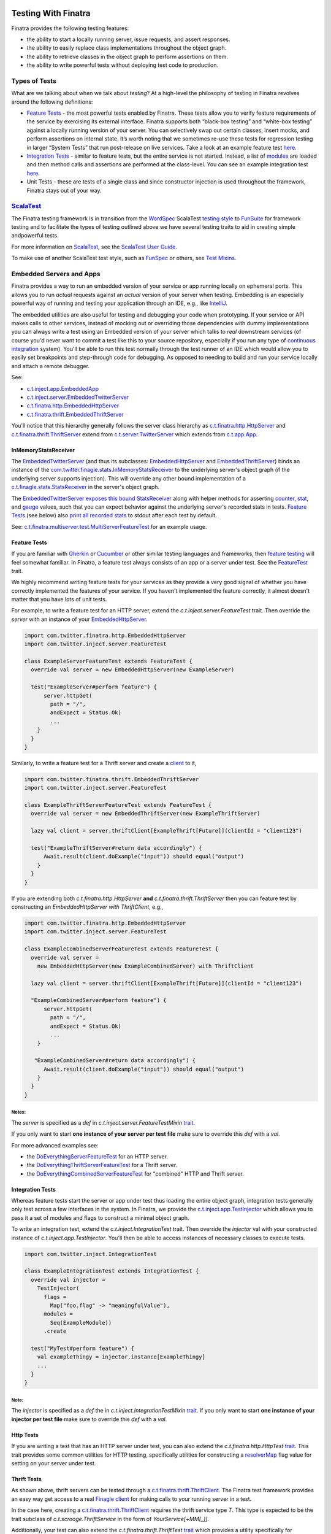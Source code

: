 .. _testing:

.. image:: http://imgs.xkcd.com/comics/exploits_of_a_mom.png

Testing With Finatra
====================

Finatra provides the following testing features:

-  the ability to start a locally running server, issue requests, and assert responses.
-  the ability to easily replace class implementations throughout the object graph.
-  the ability to retrieve classes in the object graph to perform assertions on them.
-  the ability to write powerful tests without deploying test code to production.

Types of Tests
--------------

What are we talking about when we talk about *testing*? At a high-level
the philosophy of testing in Finatra revolves around the following
definitions:

-  `Feature Tests`_ - the most powerful tests enabled
   by Finatra. These tests allow you to verify feature requirements of
   the service by exercising its external interface. Finatra supports
   both “black-box testing” and “white-box testing” against a locally
   running version of your server. You can selectively swap out certain
   classes, insert mocks, and perform assertions on internal state. It’s
   worth noting that we sometimes re-use these tests for regression
   testing in larger “System Tests” that run post-release on live
   services. Take a look at an example feature test
   `here <https://github.com/twitter/finatra/blob/develop/examples/hello-world/src/test/scala/com/twitter/hello/HelloWorldFeatureTest.scala>`__.
-  `Integration Tests`_ - similar to feature
   tests, but the entire service is not started. Instead, a list of
   `modules <../getting-started/modules.html>`__ are loaded
   and then method calls and assertions are performed at the
   class-level. You can see an example integration test
   `here <https://github.com/twitter/finatra/blob/develop/http/src/test/scala/com/twitter/finatra/http/tests/marshalling/CallbackConverterIntegrationTest.scala>`__.
-  Unit Tests - these are tests of a single class and since constructor
   injection is used throughout the framework, Finatra stays out of your
   way.

`ScalaTest <http://www.scalatest.org/>`__
-----------------------------------------

The Finatra testing framework is in transition from the `WordSpec <http://doc.scalatest.org/3.0.0/#org.scalatest.WordSpec>`__
ScalaTest `testing style <http://www.scalatest.org/user_guide/selecting_a_style>`__ to `FunSuite <http://doc.scalatest.org/3.0.0/#org.scalatest.FunSuite>`__
for framework testing and to facilitate the types of testing outlined above we have several testing traits to aid in creating simple andpowerful tests.

For more information on `ScalaTest <http://www.scalatest.org/>`__, see the `ScalaTest User Guide <http://www.scalatest.org/user_guide>`__.

To make use of another ScalaTest test style, such as `FunSpec <http://doc.scalatest.org/3.0.0/#org.scalatest.FunSpec>`__ 
or others, see `Test Mixins`_.

Embedded Servers and Apps
-------------------------

Finatra provides a way to run an embedded version of your service or app running locally on ephemeral ports. This allows you to run *actual* requests against an *actual* version of your server when testing. Embedding is an especially powerful way of running and testing your application through an IDE, e.g., like `IntelliJ <https://www.jetbrains.com/idea/>`__.

The embedded utilities are also useful for testing and debugging your code when prototyping. If your service or API makes calls to other services, instead of mocking out or overriding those dependencies with dummy implementations you can always write a test using an Embedded version of your server which talks to *real* downstream services (of course you'd never want to commit a test like this to your source repository, especially if you run any type of `continuous integration <https://en.wikipedia.org/wiki/Continuous_integration>`__ system). You'll be able to run this test normally through the test runner of an IDE which would allow you to easily set breakpoints and step-through code for debugging. As opposed to needing to build and run your service locally and attach a remote debugger.

See:

-  `c.t.inject.app.EmbeddedApp <https://github.com/twitter/finatra/blob/develop/inject/inject-app/src/test/scala/com/twitter/inject/app/EmbeddedApp.scala>`__
-  `c.t.inject.server.EmbeddedTwitterServer <https://github.com/twitter/finatra/blob/develop/inject/inject-server/src/test/scala/com/twitter/inject/server/EmbeddedTwitterServer.scala>`__
-  `c.t.finatra.http.EmbeddedHttpServer <https://github.com/twitter/finatra/blob/develop/http/src/test/scala/com/twitter/finatra/http/EmbeddedHttpServer.scala>`__
-  `c.t.finatra.thrift.EmbeddedThriftServer <https://github.com/twitter/finatra/blob/develop/thrift/src/test/scala/com/twitter/finatra/thrift/EmbeddedThriftServer.scala>`__


.. image:: ../../_static/embedded.png

You'll notice that this hierarchy generally follows the server class
hierarchy as
`c.t.finatra.http.HttpServer <https://github.com/twitter/finatra/blob/develop/http/src/main/scala/com/twitter/finatra/http/HttpServer.scala>`__
and
`c.t.finatra.thrift.ThriftServer <https://github.com/twitter/finatra/blob/develop/thrift/src/main/scala/com/twitter/finatra/thrift/ThriftServer.scala>`__
extend from
`c.t.server.TwitterServer <https://github.com/twitter/twitter-server/blob/develop/src/main/scala/com/twitter/server/TwitterServer.scala>`__
which extends from
`c.t.app.App <https://github.com/twitter/util/blob/develop/util-app/src/main/scala/com/twitter/app/App.scala>`__.

InMemoryStatsReceiver
^^^^^^^^^^^^^^^^^^^^^

The `EmbeddedTwitterServer <https://github.com/twitter/finatra/blob/develop/inject/inject-server/src/test/scala/com/twitter/inject/server/EmbeddedTwitterServer.scala>`__ (and thus its subclasses: `EmbeddedHttpServer <https://github.com/twitter/finatra/blob/develop/http/src/test/scala/com/twitter/finatra/http/EmbeddedHttpServer.scala>`__ and `EmbeddedThriftServer <https://github.com/twitter/finatra/blob/develop/thrift/src/test/scala/com/twitter/finatra/thrift/EmbeddedThriftServer.scala>`__) binds an instance of the `com.twitter.finagle.stats.InMemoryStatsReceiver <https://github.com/twitter/util/blob/develop/util-stats/src/main/scala/com/twitter/finagle/stats/InMemoryStatsReceiver.scala>`__ to the underlying server's object graph (if the underlying server supports injection). This will override any other bound implementation of a `c.t.finagle.stats.StatsReceiver <https://github.com/twitter/util/blob/develop/util-stats/src/main/scala/com/twitter/finagle/stats/StatsReceiver.scala>`__ in the server's object graph. 

The `EmbeddedTwitterServer <https://github.com/twitter/finatra/blob/develop/inject/inject-server/src/test/scala/com/twitter/inject/server/EmbeddedTwitterServer.scala>`__ `exposes this bound <https://github.com/twitter/finatra/blob/develop/inject/inject-server/src/test/scala/com/twitter/inject/server/EmbeddedTwitterServer.scala#L142>`__ `StatsReceiver <https://github.com/twitter/util/blob/develop/util-stats/src/main/scala/com/twitter/finagle/stats/StatsReceiver.scala>`__ along with helper methods for asserting `counter <https://github.com/twitter/finatra/blob/develop/inject/inject-server/src/test/scala/com/twitter/inject/server/EmbeddedTwitterServer.scala#L307>`__, `stat <https://github.com/twitter/finatra/blob/develop/inject/inject-server/src/test/scala/com/twitter/inject/server/EmbeddedTwitterServer.scala#L319>`__, and `gauge <https://github.com/twitter/finatra/blob/develop/inject/inject-server/src/test/scala/com/twitter/inject/server/EmbeddedTwitterServer.scala#L327>`__ values, such that you can expect behavior against the underlying server's recorded stats in tests. `Feature Tests <#feature-tests>`__ (see below) also `print all recorded stats <https://github.com/twitter/finatra/blob/develop/inject/inject-server/src/test/scala/com/twitter/inject/server/FeatureTestMixin.scala#L48>`__ to stdout after each test by default.

See: `c.t.finatra.multiserver.test.MultiServerFeatureTest <https://github.com/twitter/finatra/blob/develop/inject-thrift-client-http-mapper/src/test/scala/com/twitter/finatra/multiserver/test/MultiServerFeatureTest.scala>`__ for an example usage.

Feature Tests
^^^^^^^^^^^^^

If you are familiar with `Gherkin <http://docs.behat.org/en/v2.5/guides/1.gherkin.html>`__ or `Cucumber <https://github.com/cucumber/cucumber/wiki/Feature-Introduction>`__ or other similar testing languages and frameworks, then `feature testing <https://wiki.documentfoundation.org/QA/Testing/Feature_Tests>`__ will feel somewhat familiar. In Finatra, a feature test always consists of an app or a server under test. See the `FeatureTest <https://github.com/twitter/finatra/blob/develop/inject/inject-server/src/test/scala/com/twitter/inject/server/FeatureTest.scala>`__ trait.

We highly recommend writing feature tests for your services as they provide a very good signal of whether you have correctly implemented the features of your service. If you haven't implemented the feature correctly, it almost doesn't matter that you have lots of unit tests.

For example, to write a feature test for an HTTP server, extend the `c.t.inject.server.FeatureTest` trait. Then override the `server` with an instance of your `EmbeddedHttpServer <#embedded-servers-and-apps>`__.

.. code:: scala

    import com.twitter.finatra.http.EmbeddedHttpServer
    import com.twitter.inject.server.FeatureTest

    class ExampleServerFeatureTest extends FeatureTest {
      override val server = new EmbeddedHttpServer(new ExampleServer)

      test("ExampleServer#perform feature") {
          server.httpGet(
            path = "/",
            andExpect = Status.Ok)
            ...
        }
      }
    }


Similarly, to write a feature test for a Thrift server and create a `client <#thrift-tests>`__ to it,

.. code:: scala

    import com.twitter.finatra.thrift.EmbeddedThriftServer
    import com.twitter.inject.server.FeatureTest

    class ExampleThriftServerFeatureTest extends FeatureTest {
      override val server = new EmbeddedThriftServer(new ExampleThriftServer)

      lazy val client = server.thriftClient[ExampleThrift[Future]](clientId = "client123")

      test("ExampleThriftServer#return data accordingly") {
          Await.result(client.doExample("input")) should equal("output")
        }
      }
    }


If you are extending both `c.t.finatra.http.HttpServer` **and** `c.t.finatra.thrift.ThriftServer` then you can feature test by constructing an `EmbeddedHttpServer with ThriftClient`, e.g.,

.. code:: scala

    import com.twitter.finatra.http.EmbeddedHttpServer
    import com.twitter.inject.server.FeatureTest

    class ExampleCombinedServerFeatureTest extends FeatureTest {
      override val server =
        new EmbeddedHttpServer(new ExampleCombinedServer) with ThriftClient

      lazy val client = server.thriftClient[ExampleThrift[Future]](clientId = "client123")

      "ExampleCombinedServer#perform feature") {
          server.httpGet(
            path = "/",
            andExpect = Status.Ok)
            ...
        }

       "ExampleCombinedServer#return data accordingly") {
          Await.result(client.doExample("input")) should equal("output")
        }
      }
    }


Notes:
~~~~~~  

The `server` is specified as a `def` in `c.t.inject.server.FeatureTestMixin` `trait <https://github.com/twitter/finatra/blob/develop/inject/inject-server/src/test/scala/com/twitter/inject/server/FeatureTestMixin.scala#L11>`__.

If you only want to start **one instance of your server per test file** make sure to override this `def` with a `val`.

For more advanced examples see:

-  the
   `DoEverythingServerFeatureTest <https://github.com/twitter/finatra/blob/develop/http/src/test/scala/com/twitter/finatra/http/tests/integration/doeverything/test/DoEverythingServerFeatureTest.scala>`__
   for an HTTP server.
-  the
   `DoEverythingThriftServerFeatureTest <https://github.com/twitter/finatra/blob/develop/thrift/src/test/scala/com/twitter/finatra/thrift/tests/DoEverythingThriftServerFeatureTest.scala>`__
   for a Thrift server.
-  the
   `DoEverythingCombinedServerFeatureTest <https://github.com/twitter/finatra/blob/develop/inject-thrift-client-http-mapper/src/test/scala/com/twitter/finatra/multiserver/test/DoEverythingCombinedServerFeatureTest.scala>`__
   for "combined" HTTP and Thrift server.

Integration Tests
^^^^^^^^^^^^^^^^^

Whereas feature tests start the server or app under test thus loading the entire object graph, integration tests generally only test across
a few interfaces in the system. In Finatra, we provide the `c.t.inject.app.TestInjector <https://github.com/twitter/finatra/blob/develop/inject/inject-app/src/test/scala/com/twitter/inject/app/TestInjector.scala>`__  which allows you to pass it a set of modules and flags to construct a minimal object graph.

To write an integration test, extend the `c.t.inject.IntegrationTest` trait. Then override the `injector` val with your constructed instance of `c.t.inject.app.TestInjector`. You'll then be able to access instances of necessary classes to execute tests.

.. code:: scala

    import com.twitter.inject.IntegrationTest

    class ExampleIntegrationTest extends IntegrationTest {
      override val injector =
        TestInjector(
          flags =
            Map("foo.flag" -> "meaningfulValue"),
          modules =
            Seq(ExampleModule))
          .create

      test("MyTest#perform feature") {
        val exampleThingy = injector.instance[ExampleThingy]
        ...
      }
    }


Note:
~~~~~

The `injector` is specified as a `def` the in `c.t.inject.IntegrationTestMixin` `trait <https://github.com/twitter/finatra/blob/develop/inject/inject-core/src/test/scala/com/twitter/inject/IntegrationTestMixin.scala#L15>`__. If you only want to start **one instance of your injector per test file** make sure to override this `def` with a `val`.

Http Tests
^^^^^^^^^^

If you are writing a test that has an HTTP server under test, you can also extend the `c.t.finatra.http.HttpTest` `trait <https://github.com/twitter/finatra/blob/develop/http/src/test/scala/com/twitter/finatra/http/HttpTest.scala>`__. This trait provides some common utilities for HTTP testing, specifically
utilities for constructing a `resolverMap <https://github.com/twitter/twitter-server/blob/develop/src/main/scala/com/twitter/server/FlagResolver.scala#L9>`__ flag value for setting on your server under test.

Thrift Tests
^^^^^^^^^^^^

As shown above, thrift servers can be tested through a `c.t.finatra.thrift.ThriftClient <https://github.com/twitter/finatra/blob/develop/thrift/src/test/scala/com/twitter/finatra/thrift/ThriftClient.scala>`__. The Finatra test framework provides an easy way get access to a real `Finagle client <https://twitter.github.io/finagle/guide/Clients.html>`__ for making calls to your running server in a test.

In the case here, creating a `c.t.finatra.thrift.ThriftClient <https://github.com/twitter/finatra/blob/develop/thrift/src/test/scala/com/twitter/finatra/thrift/ThriftClient.scala>`__ requires the thrift service type `T`. This type is expected to be the trait subclass of `c.t.scrooge.ThriftService` in the form of `YourService[+MM[_]]`.

Additionally, your test can also extend the `c.t.finatra.thrift.ThriftTest` `trait <https://github.com/twitter/finatra/blob/develop/thrift/src/test/scala/com/twitter/finatra/thrift/ThriftTest.scala>`__ which provides a utility specifically for constructing a `resolverMap <https://github.com/twitter/twitter-server/blob/develop/src/main/scala/com/twitter/server/FlagResolver.scala#L9>`__ flag value for setting on your server under test.

Test Mixins
-----------

Twitter's recommended ScalaTest test style is `FunSuite <http://doc.scalatest.org/3.0.0/#org.scalatest.FunSuite>`__.

You can use this ScalaTest test style by extending either

-  `c.t.inject.Test`, or
-  `c.t.inject.IntegrationTest`, or
-  `c.t.inject.server.FeatureTest`.

There are also deprecated versions which mix-in the `WordSpec <http://doc.scalatest.org/3.0.0/#org.scalatest.WordSpec>`__ testing style:

-  `c.t.inject.WordSpecTest`,
-  `c.t.inject.WordSpecIntegrationTest`, and
-  `c.t.inject.server.WordSpecFeatureTest`.

However, you are free to choose a ScalaTest testing style that suits your team by using the test mixin companion classes directly and mix in your preferred ScalaTest style:

-  `c.t.inject.TestMixin <https://github.com/twitter/finatra/blob/develop/inject/inject-core/src/test/scala/com/twitter/inject/TestMixin.scala>`__
-  `c.t.inject.IntegrationTestMixin <https://github.com/twitter/finatra/blob/develop/inject/inject-core/src/test/scala/com/twitter/inject/IntegrationTestMixin.scala>`__
-  `c.t.inject.server.FeatureTestMixin <https://github.com/twitter/finatra/blob/develop/inject/inject-server/src/test/scala/com/twitter/inject/server/FeatureTestMixin.scala>`__

An example of using the `c.t.inject.server.FeatureTestMixin` with the `FunSpec` ScalaTest test style:

.. code:: scala

    import com.google.inject.Stage
    import com.twitter.finatra.http.EmbeddedHttpServer
    import com.twitter.inject.server.FeatureTestMixin
    import org.scalatest.FunSpec

    class SampleApiStartupTest
      extends FunSpec
      with FeatureTestMixin {

      override val server = new EmbeddedHttpServer(
        twitterServer = new SampleApiServer,
        stage = Stage.PRODUCTION,
        flags = Map(
          "foo.flag" -> "bar"
        )
      )

      describe("Sample Server") {
        it("should startup") {
          server.assertHealthy()
        }
      }
    }

Working with Mocks
------------------

`c.t.inject.Mockito <https://github.com/twitter/finatra/blob/develop/inject/inject-core/src/test/scala/com/twitter/inject/Mockito.scala>`__
provides `Specs2 <https://etorreborre.github.io/specs2/>`__ Mockito
syntax sugar for `ScalaTest <http://www.scalatest.org/>`__.

This is a drop-in replacement for `org.specs2.mock.Mockito <http://etorreborre.github.io/specs2/guide/SPECS2-3.9.1/org.specs2.guide.UseMockito.html>`__ and we encourage you to **not** use `org.specs2.mock.Mockito` directly. Otherwise, match failures will not be propagated as ScalaTest test failures.

See the next few sections on how you can use mocks in testing with either `Override Modules`_ or using `Embedded Server #bind[T] <#embedded-server-bind-t>`__.

Override Modules
----------------

For basic information on Modules in Finatra, see `Modules <../getting-started/modules.html>`__.

Defining a module is generally used to tell Guice *how* to instantiate an object to be provided to the object graph. When testing, however, we may want to provide an alternative instance of a type to the object graph. For instance, instead of making network calls to an external service through a real client we want to instead use a mock version of the client. Or load an in-memory implementation to which we can keep a reference in order to make assertions on its internal state. In these cases we can compose a server with a collection of override modules that selectively replace bound instances.

.. code:: scala

    override val server = new EmbeddedHttpServer(
      twitterServer = new ExampleServer {
        override def overrideModules = Seq(OverrideSomeBehaviorModule)
      },
      ...


For instance if you have a controller which takes in a type of `ServiceA`:

.. code:: scala

    class MyController(serviceA: ServiceA) extends Controller {
      get("/:id") { request: Request => 
        serviceA.lookupInformation(request.params("id"))
      }
    }


With a `Module <../getting-started/modules.html>`__ that provides the implementation of `ServiceA` to the injector:

.. code:: scala

    object MyServiceAModule extends TwitterModule {
      val key = flag("key", "defaultkey", "The key to use.")

      @Singleton
      @Provides
      def providesServiceA: ServiceA = {
        new ServiceA(key())
      }
    }


In order to test, you may want to use a mock or stub version of `ServiceA` in your controller instead of the real version. You could do this by writing a re-usable module for testing and compose it into the server when testing by including it as an override module.

.. code:: scala

    object StubServiceAModule extends TwitterModule {
      @Singleton
      @Provides
      def providesServiceA: ServiceA = {
        new StubServiceA("fake")
      }
    }

And in your test, add this stub module as a override module:

.. code:: scala

    override val server = new EmbeddedHttpServer(
      twitterServer = new MyGreatServer {
        override def overrideModules = Seq(StubServiceAModule)
      },
      ...


An "override module" does what it sounds like. It overrides any bound instance in the object graph with the version it provides. As seen above, the `StubServiceAModule` provided a version of `ServiceA` that happens to be a stub. In this manner the main server does not need to change and we can replace parts of its object graph during testing.

Note, modules used specifically for testing should be placed alongside your test code (as opposed to in your production code) to prevent any mistaken production usage of a test module. Also, it not always necessary to create a test module (see: `Embedded Server #bind[T] <#embedded-server-bind-t>`__ section) for use as an override module. However, we encourage creating a test module when the functionality provided by the module is re-usable across your codebase.

Also note, that you can always create an override module over a mock, however it is generally preferable to want control over the expected mock behavior per-test and as such it's more common to keep a reference to a mock and use it with the `embedded server #bind[T] <#embedded-server-bind-t>`__ functionality in a test.

Embedded Server ``#bind[T]``
----------------------------

In the cases where we'd like to easily replace a bound instance with another instance in our tests (e.g., like with a mock or a simple stub implementation), we do not need to create a specific module for testing to compose into our server as an override module. Instead we can use the `bind[T]` function on the embedded server, eg. `c.t.inject.server.EmbeddedTwitterServer#bind <https://github.com/twitter/finatra/blob/92bfb74ecf7b299adb6602847ca9daa89895f3af/inject/inject-server/src/test/scala/com/twitter/inject/server/EmbeddedTwitterServer.scala#L138>`__.

.. code:: scala

    import com.twitter.finatra.http.{EmbeddedHttpServer, HttpTest}
    import com.twitter.inject.server.FeatureTest
    import com.twitter.inject.Mockito

    class ExampleFeatureTest
      extends FeatureTest
      with Mockito
      with HttpTest {

      val mockDownstreamServiceClient = smartMock[DownstreamServiceClient]
      val mockIdService = smartMock[IdService]

      override val server =
        new EmbeddedHttpServer(new ExampleServer)
        .bind[DownstreamServiceClient](mockDownstreamServiceClient)
        .bind[IdService](mockIdService)

      test("service test") {
        /* Mock GET Request performed by DownstreamServiceClient */
        mockDownstreamServiceClient.get("/tweets/123.json")(manifest[FooResponse]) returns Future(None)
        ...
      }

For a complete example, see the
`TwitterCloneFeatureTest <https://github.com/twitter/finatra/blob/develop/examples/twitter-clone/src/test/scala/finatra/quickstart/TwitterCloneFeatureTest.scala>`__.

Using ``@Bind`` (the `com.google.inject.testing.fieldbinder.Bind` annotation) is to be considered deprecated.

TestInjector ``#bind[T]``
-------------------------

As described in the `Integration Tests <#integration-tests>`__ section you can use the `TestInjector` to construct a minimal object graph for testing. The `TestInjector` also supports a `bind[T]` function to let you easily replace bound instances in the constructed object graph with another instance, like a mock or stub.

E.g.,

.. code:: scala

    import com.twitter.inject.IntegrationTest

    class ExampleIntegrationTest extends IntegrationTest {
      val mockIdService = smartMock[IdService]

      override val injector =
        TestInjector(
          flags =
            Map("foo.flag" -> "meaningfulValue"),
          modules =
            Seq(ExampleModule, IdServiceModule))
          .bind[IdService](mockIdService)
          .create

      test("MyTest#perform feature") {
        ...
      }
    }

In this example, the bound `IdService` would be replaced with the `mockIdService`. For a more complete example, see the
`DarkTrafficCanonicalResourceHeaderTest <https://github.com/twitter/finatra/blob/develop/http/src/test/scala/com/twitter/finatra/http/tests/integration/darktraffic/test/DarkTrafficCanonicalResourceHeaderTest.scala>`__.

Startup Tests
-------------

By default the Finatra embedded testing infrastructure sets the `Guice` `com.google.inject.Stage <https://google.github.io/guice/api-docs/4.0/javadoc/com/google/inject/Stage.html>`__ to `DEVELOPMENT`. For testing we choose the trade-off of a fast start-up time for the embedded server at the expense of some runtime performance as classes are lazily loaded when accessed by the test features.

However, this also means that if you have mis-configured dependencies (e.g., you attempt to inject a type that the injector cannot construct because it either has no no-arg constructor nor was it provided by a module) you may not run into this error during testing as dependencies are satisfied lazily by default.

As such, we recommend creating a simple test -- a `StartupTest` to check that your service can start up and report itself as healthy. This checks the correctness of the dependency graph, catching errors that could otherwise cause the server to fail to start.

A `StartupTest` should mimic production as closely as possible. Therefore, you should

-  set the `com.google.inject.Stage <https://google.github.io/guice/api-docs/4.0/javadoc/com/google/inject/Stage.html>`__ to `PRODUCTION` so that all singletons will be eagerly created at startup (integration/feature tests run in `Stage.DEVELOPMENT` by default).
-  avoid using `embedded server #bind[T] <#embedded-server-bind-t>`__ or `Override Modules`_ to replace bound types.
-  prevent Finagle clients from making outbound connections during startup tests by setting any `c.t.server.resolverMap` entries to `nil!`.

For example:

.. code:: scala

    import com.google.inject.Stage
    import com.twitter.finatra.http.EmbeddedHttpServer
    import com.twitter.inject.server.FeatureTest

    class MyServiceStartupTest extends FeatureTest {
      val server = new EmbeddedHttpServer(
        stage = Stage.PRODUCTION,
        twitterServer = new SampleApiServer,
        flags = Map(
          "com.twitter.server.resolverMap" -> "some-thrift-service=nil!"
        ))

      test("SampleApiServer#startup") {
        server.assertHealthy()
      }
    }


**Note:** this works for either `EmbeddedHttpServer` or `EmbeddedThriftServer` as `assertHealthy()` is defined on the super class `EmbeddedTwitterServer <https://github.com/twitter/finatra/blob/develop/inject/inject-server/src/test/scala/com/twitter/inject/server/EmbeddedTwitterServer.scala#L144>`__.
